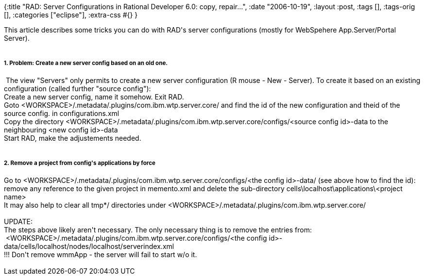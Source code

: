 {:title
 "RAD: Server Configurations in Rational Developer 6.0: copy, repair...",
 :date "2006-10-19",
 :layout :post,
 :tags [],
 :tags-orig [],
 :categories ["eclipse"],
 :extra-css #{}
}

++++
This article describes some tricks you can do with RAD's server configurations (mostly for WebSpehere App.Server/Portal Server).<br /><br />
<h5>1. Problem: Create a new server config based on an old one.</h5>&nbsp;The view "Servers" only permits to create a new server configuration (R mouse - New - Server). To create it based on an existing configuration (called further "source config"):<br />Create a new server config, name it somehow. Exit RAD.<br />Goto &lt;WORKSPACE&gt;/.metadata/.plugins/com.ibm.wtp.server.core/ and find the id of the new configuration and theid of the source config. in configurations.xml <br />Copy the directory &lt;WORKSPACE&gt;/.metadata/.plugins/com.ibm.wtp.server.core/configs/&lt;source config id&gt;-data to the neighbouring &lt;new config id&gt;-data<br />Start RAD, make the adjustements needed.<br /><br />
<h5>2. Remove a project from config's applications by force</h5>Go to &lt;WORKSPACE&gt;/.metadata/.plugins/com.ibm.wtp.server.core/configs/&lt;the config id&gt;-data/ (see above how to find the id): remove any reference to the given project in memento.xml and delete the sub-directory cells\localhost\applications\&lt;project name&gt;<br />It may also help to clear all tmp*/ directories under &lt;WORKSPACE&gt;/.metadata/.plugins/com.ibm.wtp.server.core/<br /><br />UPDATE:<br />The steps above likely aren't necessary. The only necessary thing is to remove the entries from:<br />&nbsp;&lt;WORKSPACE&gt;/.metadata/.plugins/com.ibm.wtp.server.core/configs/&lt;the config id&gt;-data/cells/localhost/nodes/localhost/serverindex.xml <br />!!! Don't remove wmmApp - the server will fail to start w/o it.<br /><br />
++++
